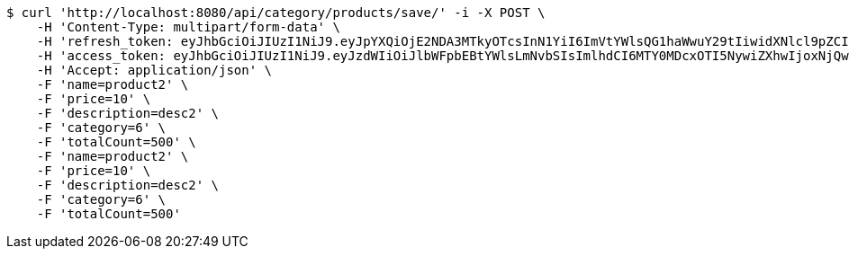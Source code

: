 [source,bash]
----
$ curl 'http://localhost:8080/api/category/products/save/' -i -X POST \
    -H 'Content-Type: multipart/form-data' \
    -H 'refresh_token: eyJhbGciOiJIUzI1NiJ9.eyJpYXQiOjE2NDA3MTkyOTcsInN1YiI6ImVtYWlsQG1haWwuY29tIiwidXNlcl9pZCI6MiwiZXhwIjoxNjQyNTMzNjk3fQ.c5SKGjrHxpzFsFOtoJQSTdp8qOz7qR37HlJ4XtzXB54' \
    -H 'access_token: eyJhbGciOiJIUzI1NiJ9.eyJzdWIiOiJlbWFpbEBtYWlsLmNvbSIsImlhdCI6MTY0MDcxOTI5NywiZXhwIjoxNjQwNzE5MzU3fQ.lC8Sfed7me4bMA9U8uLgJKjcJavFdbXeFzH3-83tlMU' \
    -H 'Accept: application/json' \
    -F 'name=product2' \
    -F 'price=10' \
    -F 'description=desc2' \
    -F 'category=6' \
    -F 'totalCount=500' \
    -F 'name=product2' \
    -F 'price=10' \
    -F 'description=desc2' \
    -F 'category=6' \
    -F 'totalCount=500'
----